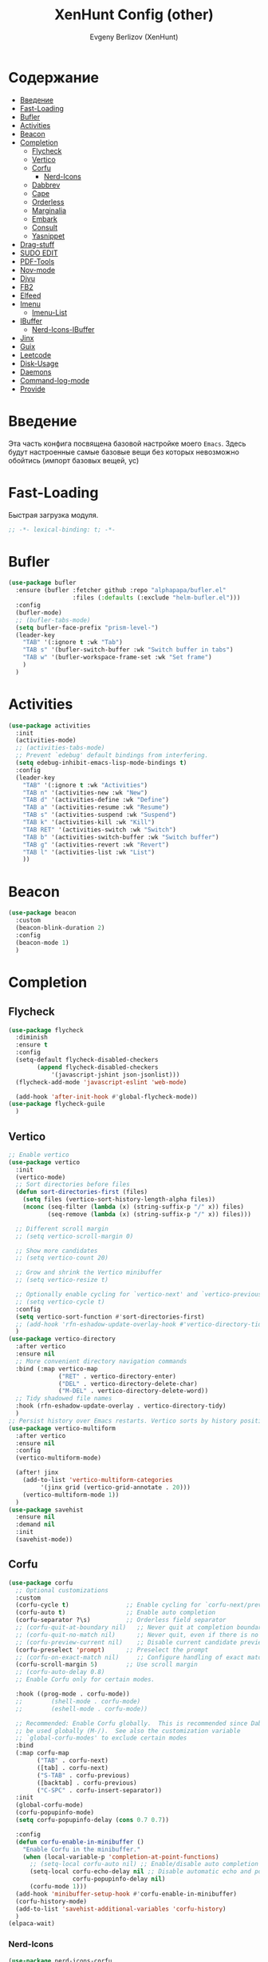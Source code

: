 #+TITLE:XenHunt Config (other)
#+AUTHOR: Evgeny Berlizov (XenHunt)
#+DESCRIPTION: XenHunt's config of other things
#+STARTUP: content
#+PROPERTY: header-args :tangle other.el
* Содержание
:PROPERTIES:
:TOC:      :include all :depth 100 :force (nothing) :ignore (this) :local (nothing)
:END:
:CONTENTS:
- [[#введение][Введение]]
- [[#fast-loading][Fast-Loading]]
- [[#bufler][Bufler]]
- [[#activities][Activities]]
- [[#beacon][Beacon]]
- [[#completion][Completion]]
  - [[#flycheck][Flycheck]]
  - [[#vertico][Vertico]]
  - [[#corfu][Corfu]]
    - [[#nerd-icons][Nerd-Icons]]
  - [[#dabbrev][Dabbrev]]
  - [[#cape][Cape]]
  - [[#orderless][Orderless]]
  - [[#marginalia][Marginalia]]
  - [[#embark][Embark]]
  - [[#consult][Consult]]
  - [[#yasnippet][Yasnippet]]
- [[#drag-stuff][Drag-stuff]]
- [[#sudo-edit][SUDO EDIT]]
- [[#pdf-tools][PDF-Tools]]
- [[#nov-mode][Nov-mode]]
- [[#djvu][Djvu]]
- [[#fb2][FB2]]
- [[#elfeed][Elfeed]]
- [[#imenu][Imenu]]
  - [[#imenu-list][Imenu-List]]
- [[#ibuffer][IBuffer]]
  - [[#nerd-icons-ibuffer][Nerd-Icons-IBuffer]]
- [[#jinx][Jinx]]
- [[#guix][Guix]]
- [[#leetcode][Leetcode]]
- [[#disk-usage][Disk-Usage]]
- [[#daemons][Daemons]]
- [[#command-log-mode][Command-log-mode]]
- [[#provide][Provide]]
:END:
* Введение
:PROPERTIES:
:CUSTOM_ID: введение
:END:

Эта часть конфига посвящена базовой настройке моего =Emacs=. Здесь будут настроенные самые базовые вещи без которых невозможно обойтись (импорт базовых вещей, ус)

* Fast-Loading
:PROPERTIES:
:CUSTOM_ID: fast-loading
:END:

Быстрая загрузка модуля.

#+begin_src emacs-lisp
;; -*- lexical-binding: t; -*-
#+end_src

* Bufler 
:PROPERTIES:
:CUSTOM_ID: bufler
:END:
#+begin_src emacs-lisp
(use-package bufler
  :ensure (bufler :fetcher github :repo "alphapapa/bufler.el"
                  :files (:defaults (:exclude "helm-bufler.el")))
  :config
  (bufler-mode)
  ;; (bufler-tabs-mode)
  (setq bufler-face-prefix "prism-level-")
  (leader-key
    "TAB" '(:ignore t :wk "Tab")
    "TAB s" '(bufler-switch-buffer :wk "Switch buffer in tabs")
    "TAB w" '(bufler-workspace-frame-set :wk "Set frame")
    )
  )
#+end_src

* Activities
:PROPERTIES:
:CUSTOM_ID: activities
:END:
#+begin_src emacs-lisp
(use-package activities
  :init
  (activities-mode)
  ;; (activities-tabs-mode)
  ;; Prevent `edebug' default bindings from interfering.
  (setq edebug-inhibit-emacs-lisp-mode-bindings t)
  :config
  (leader-key
    "TAB" '(:ignore t :wk "Activities")
    "TAB n" '(activities-new :wk "New")
    "TAB d" '(activities-define :wk "Define")
    "TAB a" '(activities-resume :wk "Resume")
    "TAB s" '(activities-suspend :wk "Suspend")
    "TAB k" '(activities-kill :wk "Kill")
    "TAB RET" '(activities-switch :wk "Switch")
    "TAB b" '(activities-switch-buffer :wk "Switch buffer")
    "TAB g" '(activities-revert :wk "Revert")
    "TAB l" '(activities-list :wk "List")
    ))
#+end_src
* Beacon
:PROPERTIES:
:CUSTOM_ID: beacon
:END:
#+begin_src emacs-lisp
(use-package beacon
  :custom
  (beacon-blink-duration 2)
  :config
  (beacon-mode 1)
  )
#+end_src

* Completion 
:PROPERTIES:
:CUSTOM_ID: completion
:END:
** Flycheck 
:PROPERTIES:
:CUSTOM_ID: flycheck
:END:
#+begin_src emacs-lisp
(use-package flycheck
  :diminish
  :ensure t
  :config
  (setq-default flycheck-disabled-checkers
		(append flycheck-disabled-checkers
			'(javascript-jshint json-jsonlist)))
  (flycheck-add-mode 'javascript-eslint 'web-mode)

  (add-hook 'after-init-hook #'global-flycheck-mode))
(use-package flycheck-guile
  )

#+end_src
** Vertico 
:PROPERTIES:
:CUSTOM_ID: vertico
:END:
#+begin_src emacs-lisp
;; Enable vertico
(use-package vertico
  :init
  (vertico-mode)
  ;; Sort directories before files
  (defun sort-directories-first (files)
    (setq files (vertico-sort-history-length-alpha files))
    (nconc (seq-filter (lambda (x) (string-suffix-p "/" x)) files)
           (seq-remove (lambda (x) (string-suffix-p "/" x)) files)))

  ;; Different scroll margin
  ;; (setq vertico-scroll-margin 0)

  ;; Show more candidates
  ;; (setq vertico-count 20)

  ;; Grow and shrink the Vertico minibuffer
  ;; (setq vertico-resize t)

  ;; Optionally enable cycling for `vertico-next' and `vertico-previous'.
  ;; (setq vertico-cycle t)
  :config
  (setq vertico-sort-function #'sort-directories-first)
  ;; (add-hook 'rfn-eshadow-update-overlay-hook #'vertico-directory-tidy)
  )
(use-package vertico-directory
  :after vertico
  :ensure nil
  ;; More convenient directory navigation commands
  :bind (:map vertico-map
              ("RET" . vertico-directory-enter)
              ("DEL" . vertico-directory-delete-char)
              ("M-DEL" . vertico-directory-delete-word))
  ;; Tidy shadowed file names
  :hook (rfn-eshadow-update-overlay . vertico-directory-tidy)
  )
;; Persist history over Emacs restarts. Vertico sorts by history position.
(use-package vertico-multiform
  :after vertico
  :ensure nil
  :config
  (vertico-multiform-mode)
  
  (after! jinx
    (add-to-list 'vertico-multiform-categories
		 '(jinx grid (vertico-grid-annotate . 20)))
    (vertico-multiform-mode 1))
  )
(use-package savehist
  :ensure nil
  :demand nil
  :init
  (savehist-mode))

#+end_src
** Corfu
:PROPERTIES:
:CUSTOM_ID: corfu
:END:
#+begin_src emacs-lisp
(use-package corfu
  ;; Optional customizations
  :custom
  (corfu-cycle t)                ;; Enable cycling for `corfu-next/previous'
  (corfu-auto t)                 ;; Enable auto completion
  (corfu-separator ?\s)          ;; Orderless field separator
  ;; (corfu-quit-at-boundary nil)   ;; Never quit at completion boundary
  ;; (corfu-quit-no-match nil)      ;; Never quit, even if there is no match
  ;; (corfu-preview-current nil)    ;; Disable current candidate preview
  (corfu-preselect 'prompt)      ;; Preselect the prompt
  ;; (corfu-on-exact-match nil)     ;; Configure handling of exact matches
  (corfu-scroll-margin 5)        ;; Use scroll margin
  ;; (corfu-auto-delay 0.8)
  ;; Enable Corfu only for certain modes.

  :hook ((prog-mode . corfu-mode))
  ;;        (shell-mode . corfu-mode)
  ;;        (eshell-mode . corfu-mode))

  ;; Recommended: Enable Corfu globally.  This is recommended since Dabbrev can
  ;; be used globally (M-/).  See also the customization variable
  ;; `global-corfu-modes' to exclude certain modes
  :bind
  (:map corfu-map
        ("TAB" . corfu-next)
        ([tab] . corfu-next)
        ("S-TAB" . corfu-previous)
        ([backtab] . corfu-previous)
        ("C-SPC" . corfu-insert-separator))
  :init
  (global-corfu-mode)
  (corfu-popupinfo-mode)
  (setq corfu-popupinfo-delay (cons 0.7 0.7))

  :config
  (defun corfu-enable-in-minibuffer ()
    "Enable Corfu in the minibuffer."
    (when (local-variable-p 'completion-at-point-functions)
      ;; (setq-local corfu-auto nil) ;; Enable/disable auto completion
      (setq-local corfu-echo-delay nil ;; Disable automatic echo and popup
                  corfu-popupinfo-delay nil)
      (corfu-mode 1)))
  (add-hook 'minibuffer-setup-hook #'corfu-enable-in-minibuffer)
  (corfu-history-mode)
  (add-to-list 'savehist-additional-variables 'corfu-history)
  )
(elpaca-wait)
#+end_src
*** Nerd-Icons
:PROPERTIES:
:CUSTOM_ID: nerd-icons
:END:
#+begin_src emacs-lisp
(use-package nerd-icons-corfu
  :after corfu
  :config
  (add-to-list 'corfu-margin-formatters #'nerd-icons-corfu-formatter)
  )

#+end_src
** Dabbrev 
:PROPERTIES:
:CUSTOM_ID: dabbrev
:END:
#+begin_src emacs-lisp
(use-package dabbrev
  :ensure nil
  :demand nil
  ;; Swap M-/ and C-M-/
  ;; :bind (("M-/" . dabbrev-completion)
  ;;        ("C-M-/" . dabbrev-expand))
  :config
  (add-to-list 'dabbrev-ignored-buffer-regexps "\\` ")
  ;; Since 29.1, use `dabbrev-ignored-buffer-regexps' on older.
  (add-to-list 'dabbrev-ignored-buffer-modes 'doc-view-mode)
  (add-to-list 'dabbrev-ignored-buffer-modes 'pdf-view-mode)
  (add-to-list 'dabbrev-ignored-buffer-modes 'tags-table-mode))
(elpaca-wait)
#+end_src
** Cape 
:PROPERTIES:
:CUSTOM_ID: cape
:END:
#+begin_src emacs-lisp
(use-package cape
  ;; Bind dedicated completion commands
  ;; Alternative prefix keys: C-c p, M-p, M-+, ...
  :init
  ;; Add to the global default value of `completion-at-point-functions' which is
  ;; used by `completion-at-point'.  The order of the functions matters, the
  ;; first function returning a result wins.  Note that the list of buffer-local
  ;; completion functions takes precedence over the global list.
  (add-to-list 'completion-at-point-functions #'cape-dabbrev)
  (add-to-list 'completion-at-point-functions #'cape-file)
  (add-to-list 'completion-at-point-functions #'cape-elisp-block)
  ;;(add-to-list 'completion-at-point-functions #'cape-history)
  (add-to-list 'completion-at-point-functions #'cape-keyword)
  ;;(add-to-list 'completion-at-point-functions #'cape-tex)
  ;;(add-to-list 'completion-at-point-functions #'cape-sgml)
  ;;(add-to-list 'completion-at-point-functions #'cape-rfc1345)
  ;;(add-to-list 'completion-at-point-functions #'cape-abbrev)
  ;;(add-to-list 'completion-at-point-functions #'cape-dict)
  ;;(add-to-list 'completion-at-point-functions #'cape-elisp-symbol)
  ;;(add-to-list 'completion-at-point-functions #'cape-line)
  ;; (advice-add #'lsp-completion-at-point :around #'cape-wrap-debug)
  (after! lsp-mode
    (advice-add #'lsp-completion-at-point :around #'cape-wrap-noninterruptible)
    (advice-add #'lsp-completion-at-point :around #'cape-wrap-nonexclusive)
    )
  (advice-add #'comint-completion-at-point :around #'cape-wrap-nonexclusive)
  (advice-add #'eglot-completion-at-point :around #'cape-wrap-nonexclusive)
  (advice-add #'pcomplete-completions-at-point :around #'cape-wrap-nonexclusive)
  )
(elpaca-wait)
#+end_src
** Orderless 
:PROPERTIES:
:CUSTOM_ID: orderless
:END:
#+begin_src emacs-lisp

(use-package orderless
  :init
  ;; Configure a custom style dispatcher (see the Consult wiki)
  ;; (setq orderless-style-dispatchers '(+orderless-dispatch)
  ;;       orderless-component-separator #'orderless-escapable-split-on-space)
  (setq completion-styles '(orderless basic)
        completion-category-defaults nil
        completion-category-overrides '((file (styles partial-completion)))))
#+end_src
** Marginalia 
:PROPERTIES:
:CUSTOM_ID: marginalia
:END:
#+begin_src emacs-lisp
;; Enable rich annotations using the Marginalia package
(use-package marginalia
  ;; Bind `marginalia-cycle' locally in the minibuffer.  To make the binding
  ;; available in the *Completions* buffer, add it to the
  ;; `completion-list-mode-map'.
  :bind (:map minibuffer-local-map
         ("M-A" . marginalia-cycle))

  ;; The :init section is always executed.
  :init

  ;; Marginalia must be activated in the :init section of use-package such that
  ;; the mode gets enabled right away. Note that this forces loading the
  ;; package.
  (marginalia-mode))
#+end_src

#+RESULTS:
: [nil 26333 27716 331036 nil elpaca-process-queues nil nil 713000 nil]

** Embark
:PROPERTIES:
:CUSTOM_ID: embark
:END:
#+begin_src emacs-lisp
(use-package embark
  :bind
  (("C-;" . embark-act)
   ("M-." . embark-dwim)
   ("C-h B" . embark-bindings))

  :init
  (setq prefix-help-command #'embark-prefix-help-command)
  :config
  ;; (leader-key
  ;;   "T" '(embark-act :wk "Embark"))
  (add-to-list 'display-buffer-alist
               '("\\`\\*Embark Collect \\(Live\\|Completions\\)\\*"
                 nil
                 (window-parameters (mode-line-format . none))))
  )

(use-package embark-consult
  ;; :after '(em
  :hook
  (embark-collect-mode . consult-preview-at-point-mode)
  )
#+end_src

#+RESULTS:

** Consult 
:PROPERTIES:
:CUSTOM_ID: consult
:END:
#+begin_src emacs-lisp
(use-package consult
  :config
  (recentf-mode)
  )
(elpaca-wait)

(use-package consult-dir)

(use-package consult-flycheck
  :after (consult flycheck))

(use-package consult-org-roam
  :ensure t
  :after org-roam
  :init
  (require 'consult-org-roam)
  ;; Activate the minor mode
  (consult-org-roam-mode 1)
  :custom
  ;; Use `ripgrep' for searching with `consult-org-roam-search'
  (consult-org-roam-grep-func #'consult-ripgrep)
  ;; Configure a custom narrow key for `consult-buffer'
  (consult-org-roam-buffer-narrow-key ?r)
  ;; Display org-roam buffers right after non-org-roam buffers
  ;; in consult-buffer (and not down at the bottom)
  (consult-org-roam-buffer-after-buffers t)
  :config
  ;; Eventually suppress previewing for certain functions
  (consult-customize
   consult-org-roam-forward-links
   :preview-key "M-.")

  (leader-key
    "n f" '(consult-org-roam-file-find :wk "Find Node")
    "n s" '(consult-org-roam-search :wk "Search inside Nodes")
    "n b" '(consult-org-roam-backlinks :wk "Search back links")
    "n B" '(consult-org-roam-backlinks-recursive :wk "Search back links (recursively)")
    "n F" '(consult-org-roam-forward-links :wk "Search forward links")
    )
  ;; :bind
  ;; ;; Define some convenient keybindings as an addition
  ;; ("C-c n e" . consult-org-roam-file-find)
  ;; ("C-c n b" . consult-org-roam-backlinks)
  ;; ("C-c n B" . consult-org-roam-backlinks-recursive)
  ;; ("C-c n l" . consult-org-roam-forward-links)
  ;; ("C-c n r" . consult-org-roam-search)
  )

(use-package consult-projectile)
#+end_src

** Yasnippet 
:PROPERTIES:
:CUSTOM_ID: yasnippet
:END:
#+begin_src emacs-lisp
(use-package yasnippet
  :no-require t
  :config
  (yas-global-mode 1)
  )
(use-package yasnippet-snippets
  :no-require t)

(use-package consult-yasnippet
  :no-require t
  :after yasnippet
  :after consult)
#+end_src
* Drag-stuff
:PROPERTIES:
:CUSTOM_ID: drag-stuff
:END:

* SUDO EDIT 
:PROPERTIES:
:CUSTOM_ID: sudo-edit
:END:
#+begin_src emacs-lisp
(use-package sudo-edit
  :config
  (leader-key
    "f u" '(sudo-edit-find-file :wk "Sudo find file")
    "f U" '(sudo-edit :wk "Sudo edit file"))
  )
(elpaca-wait)
#+end_src
* PDF-Tools
:PROPERTIES:
:CUSTOM_ID: pdf-tools
:END:
#+begin_src emacs-lisp
(use-package pdf-tools
  :mode ("\\.pdf\\'" . pdf-view-mode)
  :magic ("%PDF" . pdf-view-mode)
  :config
  (pdf-tools-install)  ; Standard activation command
  (pdf-loader-install) ; On demand loading, leads to faster startup time
  )
(use-package saveplace-pdf-view
  :config
  (save-place-mode 1))
#+end_src
* Nov-mode
:PROPERTIES:
:CUSTOM_ID: nov-mode
:END:
#+begin_src emacs-lisp
(use-package nov
  :ensure t
  :mode ("\\.epub\\'" . nov-mode) 
  )
;; (use-package nov-xwidget
;;   :ensure (:host github :repo "chenyanming/nov-xwidget"
;; 		 :files (:defaults "*.el"))
;;   :demand t
;;   :after nov
;;   :config
;;   (define-key nov-mode-map (kbd "o") 'nov-xwidget-view)
;;   (add-hook 'nov-mode-hook 'nov-xwidget-inject-all-files))
#+end_src
* Djvu
:PROPERTIES:
:CUSTOM_ID: djvu
:END:
#+begin_src emacs-lisp
(use-package djvu)
(use-package djvu3
  :after djvu
  :ensure (djvu3 :type git :host github :repo "dalanicolai/djvu3" :files ("djvu3.el")))
#+end_src

#+RESULTS:
: [nil 26327 26259 966804 nil elpaca-process-queues nil nil 85000 nil]
* FB2
:PROPERTIES:
:CUSTOM_ID: fb2
:END:
#+begin_src emacs-lisp
(use-package fb2-reader
  :mode ("\\.fb2\\(\\.zip\\)?\\'" . fb2-reader-mode)
  :commands (fb2-reader-continue)
  :custom
  ;; This mode renders book with fixed width, adjust to your preferences.
  (fb2-reader-page-width 120)
  (fb2-reader-image-max-width 400)
  (fb2-reader-image-max-height 400))
#+end_src
* Elfeed
:PROPERTIES:
:CUSTOM_ID: elfeed
:END:
#+begin_src emacs-lisp

(defvar my/elfeed-original-search-pattern "@2-week-ago +habr" "Original search pattern for my elfeed")

(defvar my/elfeed-original-search-pattern "@2-week-ago +habr" "Original search pattern for my elfeed")

(defvar my/elfeed-original-search-pattern "@2-week-ago +habr" "Original search pattern for my elfeed")

(use-package elfeed
  :commands elfeed
  :init
  (setq elfeed-db-directory (concat user-emacs-directory "elfeed/db/")
        elfeed-enclosure-default-dir (concat user-emacs-directory "elfeed/enclosures/"))
  :config

  (add-hook 'elfeed-search-mode-hook #'elfeed-update)
  (make-directory elfeed-db-directory t)

  (setq elfeed-search-filter "#100 +habr +article"
        elfeed-show-entry-switch #'pop-to-buffer
        ;; elfeed-show-entry-delete #'+rss/delete-pane
        shr-max-image-proportion 0.8)

  (setq elfeed-search-feed-face ":foreground #ffffff :weight bold")
  ;; elfeed-feeds 
  ;; '(
  ;;   ("https://www.reddit.com/r/linux.rss" eng reddit linux)
  ;;   ;; ("https://www.reddit.com/r/commandline.rss" reddit commandline)
  ;;   ;; ("https://www.reddit.com/r/distrotube.rss" reddit distrotube)
  ;;   ("https://www.reddit.com/r/emacs.rss" eng reddit emacs)

  ;;   ("https://www.reddit.com/r/org-mode.rss" eng reddit emacs org-mode)
  ;;   ;; ("https://www.gamingonlinux.com/article_rss.php" gaming linux)
  ;;   ;; ("https://hackaday.com/blog/feed/" hackaday linux)
  ;;   ;; ("https://opensource.com/feed" opensource linux)
  ;;   ;; ("https://linux.softpedia.com/backend.xml" softpedia linux)
  ;;   ;; ("https://itsfoss.com/feed/" itsfoss linux)
  ;;   ;; ("https://www.zdnet.com/topic/linux/rss.xml" zdnet linux)
  ;;   ;; ("https://www.phoronix.com/rss.php" phoronix linux)
  ;;   ;; ("http://feeds.feedburner.com/d0od" omgubuntu linux)
  ;;   ;; ("https://www.computerworld.com/index.rss" computerworld linux)
  ;;   ;; ("https://www.networkworld.com/category/linux/index.rss" networkworld linux)
  ;;   ;; ("https://www.techrepublic.com/rssfeeds/topic/open-source/" techrepublic linux)
  ;;   ;; ("https://betanews.com/feed" betanews linux)
  ;;   ;; ("http://lxer.com/module/newswire/headlines.rss" lxer linux)
  ;;   ;; ("https://distrowatch.com/news/dwd.xml" distrowatch linux)
  ;;   ;; ("habrahabr.ru/rss/hubs/webdev/articles/all" habr web-development)
  ;;   ;; ("habrahabr.ru/rss/hubs/all" habr test)
  ;;   ;; ("habrahabr.ru/rss/hubs/open_source/articles/rated25" habr opensource)
  ;;   ("https://habr.com/ru/rss/hubs/python/articles/rated25/?fl=ru" rus habr python)
  ;;   ("https://habr.com/ru/rss/hubs/open_source/articles/rated25/?fl=ru" rus habr open_source)
  ;;   ("https://habr.com/ru/rss/hubs/machine_learning/articles/rated25/?fl=ru" rus habr machine_learning)
  ;;   ("https://habr.com/ru/rss/hubs/artificial_intelligence/articles/rated25/?fl=ru" rus habr ai)
  ;;   ("https://habr.com/ru/rss/hubs/linux/articles/rated25/?fl=ru" rus habr linux)
  ;;   ("https://habr.com/ru/rss/hubs/algorithms/articles/rated25/?fl=ru" rus habr algorithms)
  ;;   ("https://habr.com/ru/rss/hubs/linux_dev/articles/rated25/?fl=ru" rus habr linux)
  ;;   ("https://habr.com/ru/rss/hubs/webdev/articles/rated25/?fl=ru" rus habr web_development)
  ;;   ("https://habr.com/ru/rss/hubs/reactjs/articles/rated25/?fl=ru" rus habr web_development react)
  ;;   ("https://habr.com/ru/rss/hubs/angular/articles/rated25/?fl=ru" rus habr web_development angular)
  ;;   ("https://habr.com/ru/rss/hubs/vuejs/articles/rated25/?fl=ru" rus habr web_development vuejs)
  ;;   ("https://habr.com/ru/rss/hubs/javascript/articles/rated25/?fl=ru" rus habr web_development javascript)
  ;;   ("https://habr.com/ru/rss/hubs/typescript/articles/rated25/?fl=ru" rus habr web_development typescript)
  ;;   ))
  (leader-key
    "E" '(:ignore t :wk "Elfeed")
    "E e" '(elfeed :wk "Start")
    "E u" '(elfeed-update :wk "Update")
    )
  )


(use-package elfeed-goodies
  :init
  (elfeed-goodies/setup)
  :config
  (setq elfeed-goodies/entry-pane-size 0.5))
(use-package elfeed-org
  :config
  (elfeed-org)
  (setq rmh-elfeed-org-files (list "~/.emacs.d/elfeed.org"))
  )
#+end_src

#+RESULTS:

* Imenu 
:PROPERTIES:
:CUSTOM_ID: imenu
:END:
** Imenu-List 
:PROPERTIES:
:CUSTOM_ID: imenu-list
:END:
#+begin_src emacs-lisp
(use-package imenu-list
  :custom
  (imenu-list-focus-after-activation t)
  (imenu-list-auto-resize t)
  (imenu-list-size 0.3)
  (org-imenu-depth 10)
  (imenu-list-focus-after-activation t)                                    ; Переключение на активированный imenu-list
  :config

  (leader-key
    "s RET" '(imenu-list-smart-toggle :wk "Toggle imenu-list")
    ) 
  )
#+end_src 
* IBuffer 
:PROPERTIES:
:CUSTOM_ID: ibuffer
:END:
** Nerd-Icons-IBuffer
:PROPERTIES:
:CUSTOM_ID: nerd-icons-ibuffer
:END:
#+begin_src emacs-lisp
(use-package nerd-icons-ibuffer
  :ensure t
  :hook (ibuffer-mode . nerd-icons-ibuffer-mode))
#+end_src

* Jinx
:PROPERTIES:
:CUSTOM_ID: jinx
:END:
#+begin_src emacs-lisp
(use-package jinx
  :custom
  (jinx-languages "ru_RU en_US")
  (global-jinx-modes '(text-mode))
  :hook ((text-mode ) . jinx-mode )
  )
#+end_src

* Guix
:PROPERTIES:
:CUSTOM_ID: guix
:END:
#+begin_src emacs-lisp
(use-package guix)
#+end_src

* Leetcode
:PROPERTIES:
:CUSTOM_ID: leetcode
:END:
#+begin_src emacs-lisp
(use-package leetcode)
#+end_src

* Disk-Usage
:PROPERTIES:
:CUSTOM_ID: disk-usage
:END:
#+begin_src emacs-lisp
(use-package disk-usage)
#+end_src

* Daemons
:PROPERTIES:
:CUSTOM_ID: daemons
:END:
#+begin_src emacs-lisp
(use-package daemons)
#+end_src

* Command-log-mode
:PROPERTIES:
:CUSTOM_ID: command-log-mode
:END:
#+begin_src emacs-lisp
(use-package command-log-mode)
#+end_src

* Provide
:PROPERTIES:
:CUSTOM_ID: provide
:END:
#+begin_src emacs-lisp
(provide 'other)
#+end_src

